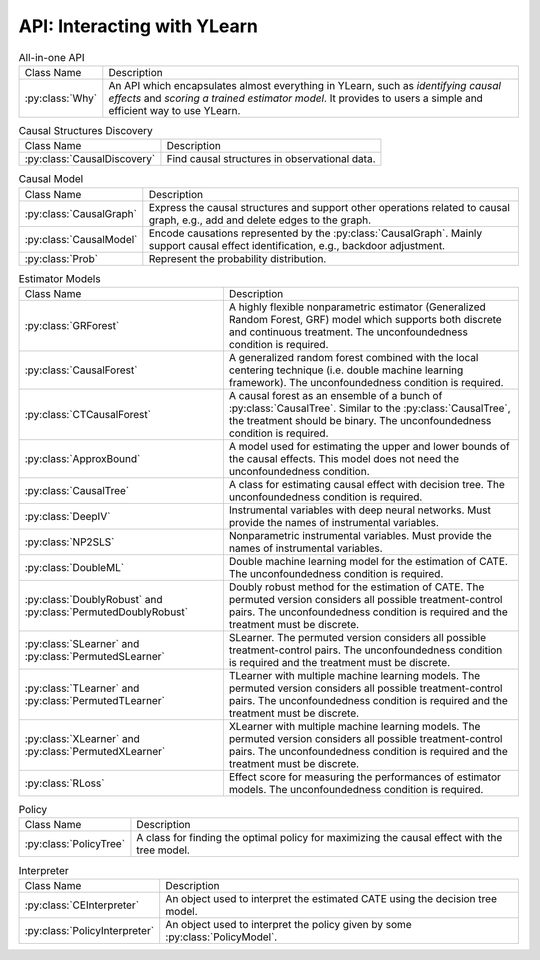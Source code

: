 .. _api:

****************************
API: Interacting with YLearn 
****************************

.. list-table:: All-in-one API

    * - Class Name
      - Description
    * - :py:class:`Why`
      - An API which encapsulates almost everything in YLearn, such as *identifying causal effects* and *scoring a trained estimator model*. It provides to users a simple and efficient way to use YLearn.

.. list-table:: Causal Structures Discovery

    * - Class Name
      - Description
    * - :py:class:`CausalDiscovery`
      - Find causal structures in observational data.

.. list-table:: Causal Model

    * - Class Name
      - Description
    * - :py:class:`CausalGraph`
      - Express the causal structures and support other operations related to causal graph, e.g., add and delete edges to the graph.
    * - :py:class:`CausalModel`
      - Encode causations represented by the :py:class:`CausalGraph`. Mainly support causal effect identification, e.g., backdoor adjustment.
    * - :py:class:`Prob`
      - Represent the probability distribution.

.. list-table:: Estimator Models

    * - Class Name
      - Description
    * - :py:class:`GRForest`
      - A highly flexible nonparametric estimator (Generalized Random Forest, GRF) model which supports both discrete and continuous treatment. The unconfoundedness condition is required.
    * - :py:class:`CausalForest`
      - A generalized random forest combined with the local centering technique (i.e. double machine learning framework). The unconfoundedness condition is required.
    * - :py:class:`CTCausalForest`
      - A causal forest as an ensemble of a bunch of :py:class:`CausalTree`. Similar to the :py:class:`CausalTree`, the treatment should be binary. The unconfoundedness condition is required.
    * - :py:class:`ApproxBound`
      - A model used for estimating the upper and lower bounds of the causal effects. This model does not need the unconfoundedness condition.
    * - :py:class:`CausalTree`
      - A class for estimating causal effect with decision tree. The unconfoundedness condition is required.
    * - :py:class:`DeepIV`
      - Instrumental variables with deep neural networks. Must provide the names of instrumental variables.
    * - :py:class:`NP2SLS`
      - Nonparametric instrumental variables. Must provide the names of instrumental variables.
    * - :py:class:`DoubleML`
      - Double machine learning model for the estimation of CATE. The unconfoundedness condition is required.
    * - :py:class:`DoublyRobust` and :py:class:`PermutedDoublyRobust`
      - Doubly robust method for the estimation of CATE. The permuted version considers all possible treatment-control pairs. The unconfoundedness condition is required and the treatment must be discrete.
    * - :py:class:`SLearner` and :py:class:`PermutedSLearner`
      - SLearner. The permuted version considers all possible treatment-control pairs. The unconfoundedness condition is required and the treatment must be discrete.
    * - :py:class:`TLearner` and :py:class:`PermutedTLearner`
      - TLearner with multiple machine learning models. The permuted version considers all possible treatment-control pairs. The unconfoundedness condition is required and the treatment must be discrete.
    * - :py:class:`XLearner` and :py:class:`PermutedXLearner`
      - XLearner with multiple machine learning models. The permuted version considers all possible treatment-control pairs. The unconfoundedness condition is required and the treatment must be discrete.
    * - :py:class:`RLoss`
      - Effect score for measuring the performances of estimator models. The unconfoundedness condition is required.

.. list-table:: Policy

    * - Class Name
      - Description
    * - :py:class:`PolicyTree`
      - A class for finding the optimal policy for maximizing the causal effect with the tree model.

.. list-table:: Interpreter

    * - Class Name
      - Description
    * - :py:class:`CEInterpreter`
      - An object used to interpret the estimated CATE using the decision tree model.
    * - :py:class:`PolicyInterpreter`
      - An object used to interpret the policy given by some :py:class:`PolicyModel`.


